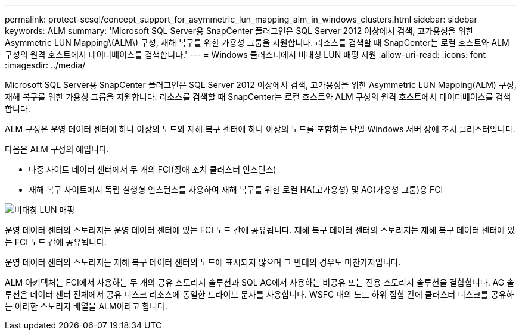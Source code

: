 ---
permalink: protect-scsql/concept_support_for_asymmetric_lun_mapping_alm_in_windows_clusters.html 
sidebar: sidebar 
keywords: ALM 
summary: 'Microsoft SQL Server용 SnapCenter 플러그인은 SQL Server 2012 이상에서 검색, 고가용성을 위한 Asymmetric LUN Mapping\(ALM\) 구성, 재해 복구를 위한 가용성 그룹을 지원합니다. 리소스를 검색할 때 SnapCenter는 로컬 호스트와 ALM 구성의 원격 호스트에서 데이터베이스를 검색합니다.' 
---
= Windows 클러스터에서 비대칭 LUN 매핑 지원
:allow-uri-read: 
:icons: font
:imagesdir: ../media/


[role="lead"]
Microsoft SQL Server용 SnapCenter 플러그인은 SQL Server 2012 이상에서 검색, 고가용성을 위한 Asymmetric LUN Mapping(ALM) 구성, 재해 복구를 위한 가용성 그룹을 지원합니다. 리소스를 검색할 때 SnapCenter는 로컬 호스트와 ALM 구성의 원격 호스트에서 데이터베이스를 검색합니다.

ALM 구성은 운영 데이터 센터에 하나 이상의 노드와 재해 복구 센터에 하나 이상의 노드를 포함하는 단일 Windows 서버 장애 조치 클러스터입니다.

다음은 ALM 구성의 예입니다.

* 다중 사이트 데이터 센터에서 두 개의 FCI(장애 조치 클러스터 인스턴스)
* 재해 복구 사이트에서 독립 실행형 인스턴스를 사용하여 재해 복구를 위한 로컬 HA(고가용성) 및 AG(가용성 그룹)용 FCI


image::../media/asymmetric_lun_mapping_diagram.gif[비대칭 LUN 매핑]

운영 데이터 센터의 스토리지는 운영 데이터 센터에 있는 FCI 노드 간에 공유됩니다. 재해 복구 데이터 센터의 스토리지는 재해 복구 데이터 센터에 있는 FCI 노드 간에 공유됩니다.

운영 데이터 센터의 스토리지는 재해 복구 데이터 센터의 노드에 표시되지 않으며 그 반대의 경우도 마찬가지입니다.

ALM 아키텍처는 FCI에서 사용하는 두 개의 공유 스토리지 솔루션과 SQL AG에서 사용하는 비공유 또는 전용 스토리지 솔루션을 결합합니다. AG 솔루션은 데이터 센터 전체에서 공유 디스크 리소스에 동일한 드라이브 문자를 사용합니다. WSFC 내의 노드 하위 집합 간에 클러스터 디스크를 공유하는 이러한 스토리지 배열을 ALM이라고 합니다.
